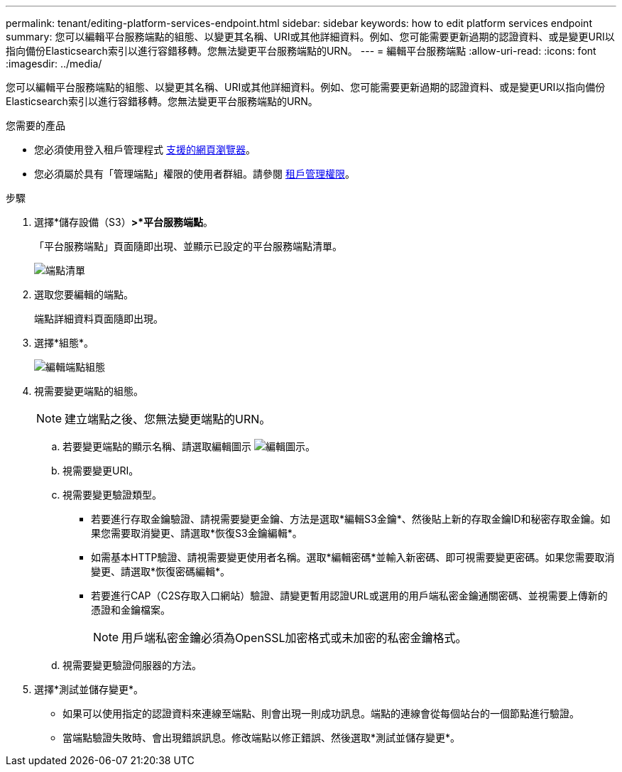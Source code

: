 ---
permalink: tenant/editing-platform-services-endpoint.html 
sidebar: sidebar 
keywords: how to edit platform services endpoint 
summary: 您可以編輯平台服務端點的組態、以變更其名稱、URI或其他詳細資料。例如、您可能需要更新過期的認證資料、或是變更URI以指向備份Elasticsearch索引以進行容錯移轉。您無法變更平台服務端點的URN。 
---
= 編輯平台服務端點
:allow-uri-read: 
:icons: font
:imagesdir: ../media/


[role="lead"]
您可以編輯平台服務端點的組態、以變更其名稱、URI或其他詳細資料。例如、您可能需要更新過期的認證資料、或是變更URI以指向備份Elasticsearch索引以進行容錯移轉。您無法變更平台服務端點的URN。

.您需要的產品
* 您必須使用登入租戶管理程式 xref:../admin/web-browser-requirements.adoc[支援的網頁瀏覽器]。
* 您必須屬於具有「管理端點」權限的使用者群組。請參閱 xref:tenant-management-permissions.adoc[租戶管理權限]。


.步驟
. 選擇*儲存設備（S3）*>*平台服務端點*。
+
「平台服務端點」頁面隨即出現、並顯示已設定的平台服務端點清單。

+
image::../media/endpoints_list.png[端點清單]

. 選取您要編輯的端點。
+
端點詳細資料頁面隨即出現。

. 選擇*組態*。
+
image::../media/endpoint_edit_configuration.png[編輯端點組態]

. 視需要變更端點的組態。
+

NOTE: 建立端點之後、您無法變更端點的URN。

+
.. 若要變更端點的顯示名稱、請選取編輯圖示 image:../media/icon_edit_tm.png["編輯圖示"]。
.. 視需要變更URI。
.. 視需要變更驗證類型。
+
*** 若要進行存取金鑰驗證、請視需要變更金鑰、方法是選取*編輯S3金鑰*、然後貼上新的存取金鑰ID和秘密存取金鑰。如果您需要取消變更、請選取*恢復S3金鑰編輯*。
*** 如需基本HTTP驗證、請視需要變更使用者名稱。選取*編輯密碼*並輸入新密碼、即可視需要變更密碼。如果您需要取消變更、請選取*恢復密碼編輯*。
*** 若要進行CAP（C2S存取入口網站）驗證、請變更暫用認證URL或選用的用戶端私密金鑰通關密碼、並視需要上傳新的憑證和金鑰檔案。
+

NOTE: 用戶端私密金鑰必須為OpenSSL加密格式或未加密的私密金鑰格式。



.. 視需要變更驗證伺服器的方法。


. 選擇*測試並儲存變更*。
+
** 如果可以使用指定的認證資料來連線至端點、則會出現一則成功訊息。端點的連線會從每個站台的一個節點進行驗證。
** 當端點驗證失敗時、會出現錯誤訊息。修改端點以修正錯誤、然後選取*測試並儲存變更*。



